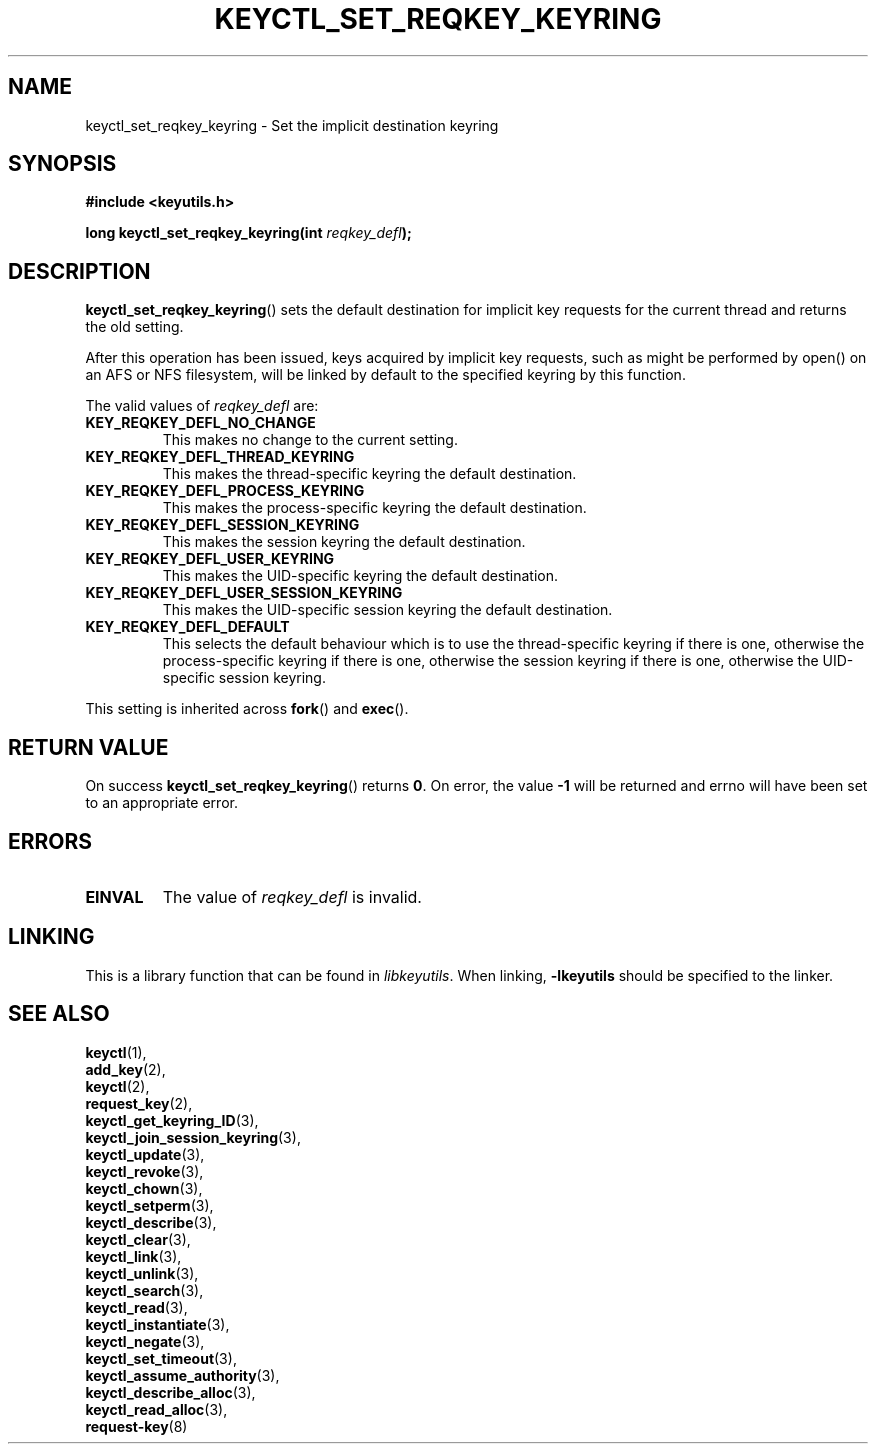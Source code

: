 .\"
.\" Copyright (C) 2006 Red Hat, Inc. All Rights Reserved.
.\" Written by David Howells (dhowells@redhat.com)
.\"
.\" This program is free software; you can redistribute it and/or
.\" modify it under the terms of the GNU General Public License
.\" as published by the Free Software Foundation; either version
.\" 2 of the License, or (at your option) any later version.
.\"
.TH KEYCTL_SET_REQKEY_KEYRING 3 "4 May 2006" Linux "Linux Key Management Calls"
.\"""""""""""""""""""""""""""""""""""""""""""""""""""""""""""""""""""""""""""""
.SH NAME
keyctl_set_reqkey_keyring \- Set the implicit destination keyring
.\"""""""""""""""""""""""""""""""""""""""""""""""""""""""""""""""""""""""""""""
.SH SYNOPSIS
.nf
.B #include <keyutils.h>
.sp
.BI "long keyctl_set_reqkey_keyring(int " reqkey_defl ");"
.\"""""""""""""""""""""""""""""""""""""""""""""""""""""""""""""""""""""""""""""
.SH DESCRIPTION
.BR keyctl_set_reqkey_keyring ()
sets the default destination for implicit key requests for the current thread
and returns the old setting.
.P
After this operation has been issued, keys acquired by implicit key requests,
such as might be performed by open() on an AFS or NFS filesystem, will be
linked by default to the specified keyring by this function.
.P
The valid values of
.I reqkey_defl
are:
.TP
.B KEY_REQKEY_DEFL_NO_CHANGE
This makes no change to the current setting.
.TP
.B KEY_REQKEY_DEFL_THREAD_KEYRING
This makes the thread-specific keyring the default destination.
.TP
.B KEY_REQKEY_DEFL_PROCESS_KEYRING
This makes the process-specific keyring the default destination.
.TP
.B KEY_REQKEY_DEFL_SESSION_KEYRING
This makes the session keyring the default destination.
.TP
.B KEY_REQKEY_DEFL_USER_KEYRING
This makes the UID-specific keyring the default destination.
.TP
.B KEY_REQKEY_DEFL_USER_SESSION_KEYRING
This makes the UID-specific session keyring the default destination.
.TP
.B KEY_REQKEY_DEFL_DEFAULT
This selects the default behaviour which is to use the thread-specific keyring
if there is one, otherwise the process-specific keyring if there is one,
otherwise the session keyring if there is one, otherwise the UID-specific
session keyring.
.P
This setting is inherited across
.BR fork ()
and
.BR exec ().

.\"""""""""""""""""""""""""""""""""""""""""""""""""""""""""""""""""""""""""""""
.SH RETURN VALUE
On success
.BR keyctl_set_reqkey_keyring ()
returns
.BR 0 .
On error, the value
.B -1
will be returned and errno will have been set to an appropriate error.
.\"""""""""""""""""""""""""""""""""""""""""""""""""""""""""""""""""""""""""""""
.SH ERRORS
.TP
.B EINVAL
The value of
.I reqkey_defl
is invalid.
.\"""""""""""""""""""""""""""""""""""""""""""""""""""""""""""""""""""""""""""""
.SH LINKING
This is a library function that can be found in
.IR libkeyutils .
When linking,
.B -lkeyutils
should be specified to the linker.
.\"""""""""""""""""""""""""""""""""""""""""""""""""""""""""""""""""""""""""""""
.SH SEE ALSO
.BR keyctl (1),
.br
.BR add_key (2),
.br
.BR keyctl (2),
.br
.BR request_key (2),
.br
.BR keyctl_get_keyring_ID (3),
.br
.BR keyctl_join_session_keyring (3),
.br
.BR keyctl_update (3),
.br
.BR keyctl_revoke (3),
.br
.BR keyctl_chown (3),
.br
.BR keyctl_setperm (3),
.br
.BR keyctl_describe (3),
.br
.BR keyctl_clear (3),
.br
.BR keyctl_link (3),
.br
.BR keyctl_unlink (3),
.br
.BR keyctl_search (3),
.br
.BR keyctl_read (3),
.br
.BR keyctl_instantiate (3),
.br
.BR keyctl_negate (3),
.br
.BR keyctl_set_timeout (3),
.br
.BR keyctl_assume_authority (3),
.br
.BR keyctl_describe_alloc (3),
.br
.BR keyctl_read_alloc (3),
.br
.BR request-key (8)
